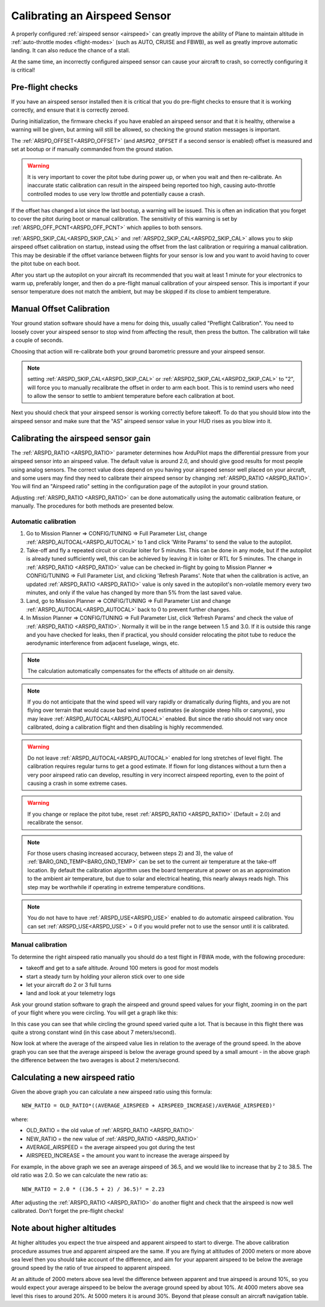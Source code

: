 .. _calibrating-an-airspeed-sensor:

==============================
Calibrating an Airspeed Sensor
==============================

A properly configured :ref:`airspeed sensor <airspeed>` can greatly improve
the ability of Plane to maintain altitude in :ref:`auto-throttle modes <flight-modes>` (such as AUTO, CRUISE and FBWB),
as well as greatly improve automatic landing. It can also reduce the
chance of a stall.

At the same time, an incorrectly configured airspeed sensor can cause
your aircraft to crash, so correctly configuring it is critical!

Pre-flight checks
=================

If you have an airspeed sensor installed then it is critical that you do
pre-flight checks to ensure that it is working correctly, and ensure
that it is correctly zeroed.

During initialization, the firmware checks if you have enabled an airspeed sensor and that it is healthy, otherwise a warning will be given, but arming will still be allowed, so checking the ground station messages is important.

The :ref:`ARSPD_OFFSET<ARSPD_OFFSET>` (and ``ARSPD2_OFFSET`` if a second sensor is enabled)  offset is measured and set at bootup or if manually commanded from the ground station.

.. warning:: It is very important to cover the pitot tube during power up, or when you wait and then re-calibrate. An inaccurate static calibration can result in the airspeed being reported too high, causing auto-throttle controlled modes to use very low throttle and potentially cause a crash.

If the offset has changed a lot since the last bootup, a warning will be issued. This is often an indication that you forget to cover the pitot during boot or manual calibration. The sensitivity of this warning is set by :ref:`ARSPD_OFF_PCNT<ARSPD_OFF_PCNT>` which applies to both sensors.

:ref:`ARSPD_SKIP_CAL<ARSPD_SKIP_CAL>` and :ref:`ARSPD2_SKIP_CAL<ARSPD2_SKIP_CAL>` allows you to skip airspeed offset calibration on startup, instead using the offset from the last calibration or requiring a manual calibration. This may be desirable if the offset variance between flights for your sensor is low and you want to avoid having to cover the pitot tube on each boot.

After you start up the autopilot on your aircraft its recommended that you wait at least 1
minute for your electronics to warm up, preferably longer, and then do a
pre-flight manual calibration of your airspeed sensor. This is important if your sensor temperature does not match the ambient, but may be skipped if its close to ambient temperature.

Manual Offset Calibration
=========================
Your ground station software should have a menu for doing this, usually called "Preflight
Calibration". You need to loosely cover your airspeed sensor to stop
wind from affecting the result, then press the button. The calibration
will take a couple of seconds.

.. image:: ../images/preflight.jpg
    :target: ../_images/preflight.jpg

Choosing that action will re-calibrate both your ground barometric
pressure and your airspeed sensor.

.. note:: setting :ref:`ARSPD_SKIP_CAL<ARSPD_SKIP_CAL>` or :ref:`ARSPD2_SKIP_CAL<ARSPD2_SKIP_CAL>` to "2", will force you to manually recalibrate the offset in order to arm each boot. This is to remind users who need to allow the sensor to settle to ambient temperature before each calibration at boot.

Next you should check that your airspeed sensor is working correctly
before takeoff. To do that you should blow into the airspeed sensor and
make sure that the "AS" airspeed sensor value in your HUD rises as you
blow into it.

Calibrating the airspeed sensor gain
====================================

The :ref:`ARSPD_RATIO <ARSPD_RATIO>` parameter
determines how ArduPilot maps the differential pressure from your airspeed
sensor into an airspeed value. The default value is around 2.0, and
should give good results for most people using analog sensors. The correct value does depend
on you having your airspeed sensor well placed on your aircraft, and
some users may find they need to calibrate their airspeed sensor by
changing :ref:`ARSPD_RATIO <ARSPD_RATIO>`.
You will find an "Airspeed ratio" setting in the configuration page of
the autopilot in your ground station.

Adjusting
:ref:`ARSPD_RATIO <ARSPD_RATIO>` can be done automatically using the automatic calibration feature, or manually. The procedures for both methods
are presented below.

Automatic calibration
---------------------

1. Go to Mission Planner => CONFIG/TUNING => Full Parameter List, change :ref:`ARSPD_AUTOCAL<ARSPD_AUTOCAL>` to 1 and click 'Write Params' to send the value to the autopilot.
2. Take-off and fly a repeated circuit or circular loiter for 5 minutes. This can be done in any mode, but if the autopilot is already tuned
   sufficiently well, this can be achieved by leaving it in loiter or RTL
   for 5 minutes. The change in :ref:`ARSPD_RATIO <ARSPD_RATIO>` value can be checked in-flight
   by going to Mission Planner => CONFIG/TUNING => Full Parameter List, and
   clicking 'Refresh Params'. Note that when the calibration is active, an
   updated :ref:`ARSPD_RATIO <ARSPD_RATIO>` value is only saved in the autopilot's non-volatile
   memory every two minutes, and only if the value has changed by more than
   5% from the last saved value.
3. Land,  go to Mission Planner => CONFIG/TUNING => Full Parameter List
   and change :ref:`ARSPD_AUTOCAL<ARSPD_AUTOCAL>` back to 0 to prevent further changes.
4. In Mission Planner => CONFIG/TUNING => Full Parameter List, click
   'Refresh Params' and check the value of :ref:`ARSPD_RATIO <ARSPD_RATIO>`. Normally it will
   be in the range between 1.5 and 3.0. If it is outside this range and you
   have checked for leaks, then if practical, you should consider
   relocating the pitot tube to reduce the aerodynamic interference from
   adjacent fuselage, wings, etc.

.. note:: The calculation automatically compensates for the effects of altitude on air density.

.. note:: If you do not anticipate that the wind speed will vary rapidly or dramatically during flights, and you are not flying over terrain that would cause bad wind speed estimates (ie alongside steep hills or canyons), you may leave :ref:`ARSPD_AUTOCAL<ARSPD_AUTOCAL>` enabled. But since the ratio should not vary once calibrated, doing a calibration flight and then disabling is highly recommended.

.. warning:: Do not leave :ref:`ARSPD_AUTOCAL<ARSPD_AUTOCAL>` enabled for long stretches of level flight. The calibration requires regular turns to get a good estimate. If flown for long distances without a turn then a very poor airspeed ratio can develop, resulting in very incorrect airspeed reporting, even to the point of causing a crash in some extreme cases.

.. warning:: If you change or replace the pitot tube, reset :ref:`ARSPD_RATIO <ARSPD_RATIO>` (Default = 2.0) and recalibrate the sensor.

.. note:: For those users chasing increased accuracy, between steps 2) and 3), the value of :ref:`BARO_GND_TEMP<BARO_GND_TEMP>`  can be set to the current air temperature at the take-off location. By default the calibration algorithm uses the board temperature at power on as an approximation to the ambient air temperature, but due to solar and electrical heating, this nearly always reads high. This step may be worthwhile if operating in extreme temperature conditions.

.. note:: You do not have to have :ref:`ARSPD_USE<ARSPD_USE>` enabled to do automatic airspeed calibration. You can set :ref:`ARSPD_USE<ARSPD_USE>` = 0 if you would prefer not to use the sensor until it is calibrated.

Manual calibration
------------------

To determine the right airspeed ratio manually you should do a test
flight in FBWA mode, with the following procedure:

-  takeoff and get to a safe altitude. Around 100 meters is good for
   most models
-  start a steady turn by holding your aileron stick over to one side
-  let your aircraft do 2 or 3 full turns
-  land and look at your telemetry logs

Ask your ground station software to graph the airspeed and ground speed
values for your flight, zooming in on the part of your flight where you
were circling. You will get a graph like this:

.. image:: ../images/ratio-low.png
    :target: ../_images/ratio-low.png

In this case you can see that while circling the ground speed varied
quite a lot. That is because in this flight there was quite a strong
constant wind (in this case about 7 meters/second).

Now look at where the average of the airspeed value lies in relation to
the average of the ground speed. In the above graph you can see that the
average airspeed is below the average ground speed by a small amount -
in the above graph the difference between the two averages is about 2
meters/second.

Calculating a new airspeed ratio
================================

Given the above graph you can calculate a new airspeed ratio using this
formula:

::

    NEW_RATIO = OLD_RATIO*((AVERAGE_AIRSPEED + AIRSPEED_INCREASE)/AVERAGE_AIRSPEED)²

where:

-  OLD_RATIO = the old value of :ref:`ARSPD_RATIO <ARSPD_RATIO>`
-  NEW_RATIO = the new value of :ref:`ARSPD_RATIO <ARSPD_RATIO>`
-  AVERAGE_AIRSPEED = the average airspeed you got during the test
-  AIRSPEED_INCREASE = the amount you want to increase the average
   airspeed by

For example, in the above graph we see an average airspeed of 36.5, and
we would like to increase that by 2 to 38.5. The old ratio was 2.0. So
we can calculate the new ratio as:

::

    NEW_RATIO = 2.0 * ((36.5 + 2) / 36.5)² = 2.23

After adjusting the :ref:`ARSPD_RATIO <ARSPD_RATIO>` do another flight and check that the
airspeed is now well calibrated. Don't forget the pre-flight checks!

Note about higher altitudes
===========================

At higher altitudes you expect the true airspeed and apparent airspeed
to start to diverge. The above calibration procedure assumes true and
apparent airspeed are the same. If you are flying at altitudes of 2000
meters or more above sea level then you should take account of the
difference, and aim for your apparent airspeed to be below the average
ground speed by the ratio of true airspeed to apparent airspeed.

At an altitude of 2000 meters above sea level the difference between
apparent and true airspeed is around 10%, so you would expect your
average airspeed to be below the average ground speed by about 10%. At
4000 meters above sea level this rises to around 20%. At 5000 meters it
is around 30%. Beyond that please consult an aircraft navigation table.
